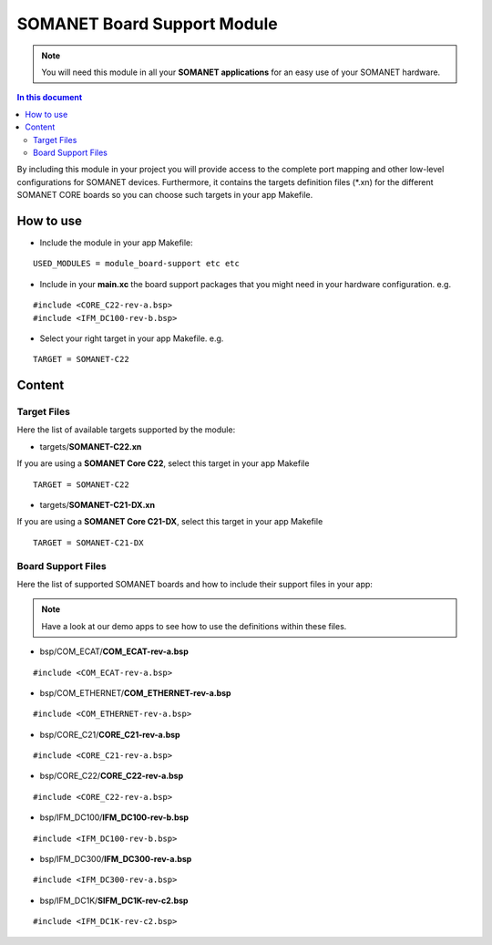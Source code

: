 =============================
SOMANET Board Support Module
=============================

.. note:: You will need this module in all your **SOMANET applications** for an easy use of your SOMANET hardware. 

.. contents:: In this document
    :backlinks: none
    :depth: 3

By including this module in your project you will provide access to the complete port mapping and other low-level configurations for SOMANET devices.
Furthermore, it contains the targets definition files (*.xn) for the different SOMANET CORE boards so you can choose such targets in your app Makefile.
 
How to use
==========

* Include the module in your app Makefile:

::

 USED_MODULES = module_board-support etc etc


* Include in your **main.xc** the board support packages that you might need in your hardware configuration. e.g.

::

 #include <CORE_C22-rev-a.bsp>
 #include <IFM_DC100-rev-b.bsp>

* Select your right target in your app Makefile. e.g.

::

 TARGET = SOMANET-C22
       

Content
=======

Target Files
------
Here the list of available targets supported by the module: 

* targets/**SOMANET-C22.xn**

If you are using a **SOMANET Core C22**, select this target in your app Makefile

::

 TARGET = SOMANET-C22


* targets/**SOMANET-C21-DX.xn**

If you are using a **SOMANET Core C21-DX**, select this target in your app Makefile

::

 TARGET = SOMANET-C21-DX

Board Support Files
------
Here the list of supported SOMANET boards and how to include their support files in your app:

.. note:: Have a look at our demo apps to see how to use the definitions within these files. 

* bsp/COM_ECAT/**COM_ECAT-rev-a.bsp**
::

 #include <COM_ECAT-rev-a.bsp>
        
* bsp/COM_ETHERNET/**COM_ETHERNET-rev-a.bsp**
::

 #include <COM_ETHERNET-rev-a.bsp>

* bsp/CORE_C21/**CORE_C21-rev-a.bsp**
::

 #include <CORE_C21-rev-a.bsp>

* bsp/CORE_C22/**CORE_C22-rev-a.bsp**
::

 #include <CORE_C22-rev-a.bsp>

* bsp/IFM_DC100/**IFM_DC100-rev-b.bsp**
::

 #include <IFM_DC100-rev-b.bsp>

* bsp/IFM_DC300/**IFM_DC300-rev-a.bsp**
::

 #include <IFM_DC300-rev-a.bsp>

* bsp/IFM_DC1K/**SIFM_DC1K-rev-c2.bsp**
::

 #include <IFM_DC1K-rev-c2.bsp>

